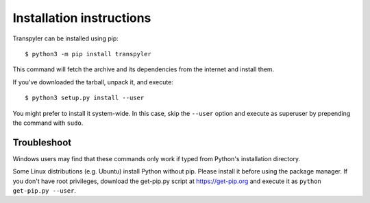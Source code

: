 =========================
Installation instructions
=========================

Transpyler can be installed using pip::

    $ python3 -m pip install transpyler

This command will fetch the archive and its dependencies from the internet and
install them. 

If you've downloaded the tarball, unpack it, and execute::

    $ python3 setup.py install --user

You might prefer to install it system-wide. In this case, skip the ``--user``
option and execute as superuser by prepending the command with ``sudo``.


Troubleshoot
------------

Windows users may find that these commands only work if typed from Python's
installation directory.

Some Linux distributions (e.g. Ubuntu) install Python without pip. Please
install it before using the package manager. If you don't have root privileges,
download the get-pip.py script at https://get-pip.org and execute it as
``python get-pip.py --user``.